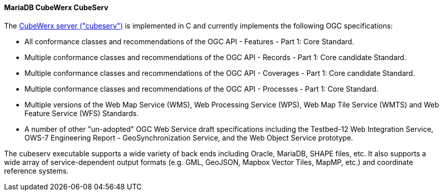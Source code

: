 [[cubeserv]]
==== MariaDB CubeWerx CubeServ

The https://www.cubewerx.com/[CubeWerx server ("cubeserv")] is implemented in C and currently implements the following OGC specifications:

* All conformance classes and recommendations of the OGC API - Features - Part 1: Core Standard.
* Multiple conformance classes and recommendations of the OGC API - Records - Part 1: Core candidate Standard.
* Multiple conformance classes and recommendations of the OGC API - Coverages - Part 1: Core candidate Standard.
* Multiple conformance classes and recommendations of the OGC API - Processes - Part 1: Core Standard.
* Multiple versions of the Web Map Service (WMS), Web Processing Service (WPS), Web Map Tile Service (WMTS) and Web Feature Service (WFS) Standards.
* A number of other "un-adopted" OGC Web Service draft specifications including the Testbed-12 Web Integration Service, OWS-7 Engineering Report - GeoSynchronization Service, and the Web Object Service prototype.

The cubeserv executable supports a wide variety of back ends including Oracle, MariaDB, SHAPE files, etc. It also supports a wide array of service-dependent output formats (e.g. GML, GeoJSON, Mapbox Vector Tiles, MapMP, etc.) and coordinate reference systems.
